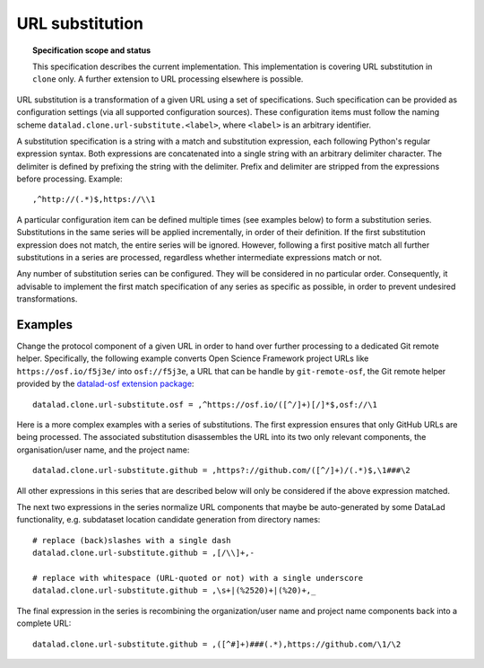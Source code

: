 .. -*- mode: rst -*-
.. vi: set ft=rst sts=4 ts=4 sw=4 et tw=79:

.. _chap_design_url_substitution:

****************
URL substitution
****************

.. topic:: Specification scope and status

   This specification describes the current implementation. This implementation
   is covering URL substitution in ``clone`` only. A further extension to
   URL processing elsewhere is possible.

URL substitution is a transformation of a given URL using a set of
specifications. Such specification can be provided as configuration settings
(via all supported configuration sources). These configuration items must
follow the naming scheme ``datalad.clone.url-substitute.<label>``, where
``<label>`` is an arbitrary identifier.

A substitution specification is a string with a match and substitution
expression, each following Python's regular expression syntax.  Both
expressions are concatenated into a single string with an arbitrary delimiter
character. The delimiter is defined by prefixing the string with the delimiter.
Prefix and delimiter are stripped from the expressions before processing.
Example::

  ,^http://(.*)$,https://\\1

A particular configuration item can be defined multiple times (see examples
below) to form a substitution series. Substitutions in the same series will be
applied incrementally, in order of their definition. If the first substitution
expression does not match, the entire series will be ignored. However,
following a first positive match all further substitutions in a series are
processed, regardless whether intermediate expressions match or not.

Any number of substitution series can be configured. They will be considered in
no particular order. Consequently, it advisable to implement the first match
specification of any series as specific as possible, in order to prevent
undesired transformations.


Examples
========

Change the protocol component of a given URL in order to hand over further
processing to a dedicated Git remote helper. Specifically, the following
example converts Open Science Framework project URLs like
``https://osf.io/f5j3e/`` into ``osf://f5j3e``, a URL that can be handle by
``git-remote-osf``, the Git remote helper provided by the `datalad-osf
extension package <https://github.com/datalad/datalad-osf>`__::

  datalad.clone.url-substitute.osf = ,^https://osf.io/([^/]+)[/]*$,osf://\1

Here is a more complex examples with a series of substitutions. The first
expression ensures that only GitHub URLs are being processed. The associated
substitution disassembles the URL into its two only relevant components,
the organisation/user name, and the project name::

  datalad.clone.url-substitute.github = ,https?://github.com/([^/]+)/(.*)$,\1###\2

All other expressions in this series that are described below will only be considered
if the above expression matched.

The next two expressions in the series normalize URL components that maybe be
auto-generated by some DataLad functionality, e.g. subdataset location
candidate generation from directory names::

  # replace (back)slashes with a single dash
  datalad.clone.url-substitute.github = ,[/\\]+,-

  # replace with whitespace (URL-quoted or not) with a single underscore
  datalad.clone.url-substitute.github = ,\s+|(%2520)+|(%20)+,_

The final expression in the series is recombining the organization/user name
and project name components back into a complete URL::

  datalad.clone.url-substitute.github = ,([^#]+)###(.*),https://github.com/\1/\2
